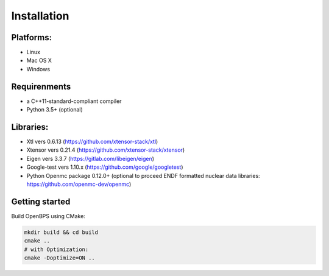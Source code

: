 .. _install:

===================
Installation
===================

----------
Platforms:
----------
*   Linux
*   Mac OS X
*   Windows

-------------
Requirenments
-------------
* a C++11-standard-compliant compiler
* Python 3.5+ (optional)

----------
Libraries:
----------
*   Xtl vers 0.6.13 (https://github.com/xtensor-stack/xtl)
*   Xtensor vers 0.21.4 (https://github.com/xtensor-stack/xtensor)
*   Eigen vers 3.3.7 (https://gitlab.com/libeigen/eigen)
*   Google-test vers 1.10.x (https://github.com/google/googletest)
*   Python Openmc package 0.12.0+ (optional to proceed ENDF formatted nuclear data libraries: https://github.com/openmc-dev/openmc)

---------------
Getting started
---------------

Build OpenBPS using CMake:

.. code-block:: sh

    mkdir build && cd build
    cmake ..
    # with Optimization:
    cmake -Doptimize=ON ..

